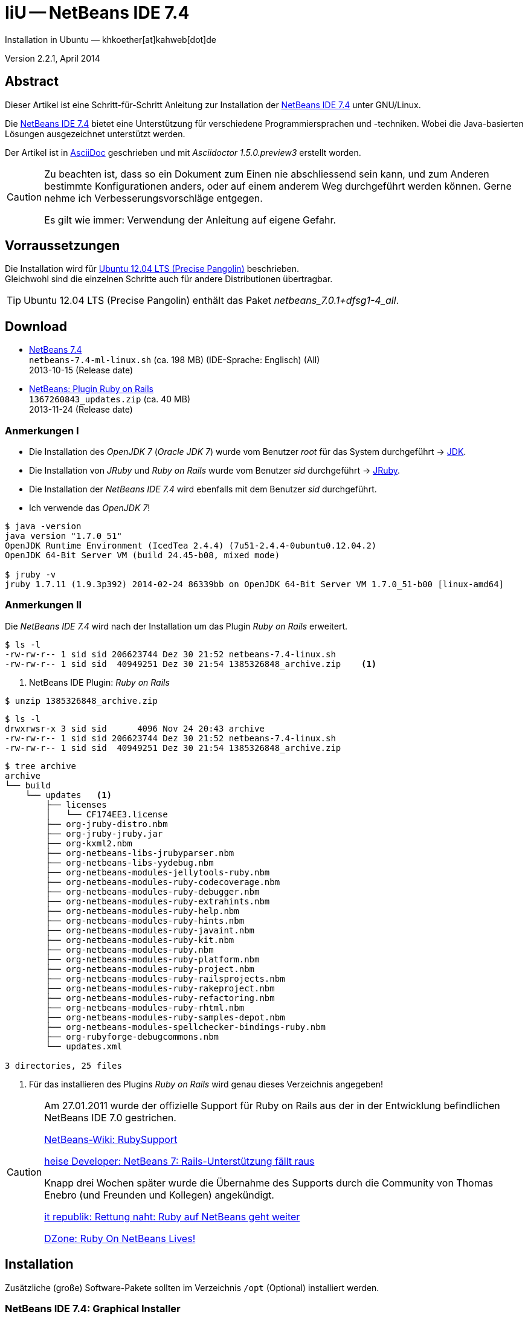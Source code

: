 IiU -- NetBeans IDE 7.4 
=======================
Installation in Ubuntu — khkoether[at]kahweb[dot]de

:icons:
:Author Initials: KHK
:creativecommons-url: http://creativecommons.org/licenses/by-sa/3.0/de/
:ubuntu-url: http://www.ubuntu.com/
:asciidoctor-url: http://asciidoctor.org/
:asciidoctordocs-url: http://asciidoctor.org/docs/
:ruby-url: https://www.ruby-lang.org/de/
:ruby-download-url: https://www.ruby-lang.org/de/downloads/
:rubyonrails-url: http://www.rubyonrails.org
:java-url: http://www.oracle.com/technetwork/java/javase/downloads/index.html
:jruby-url: http://jruby.org/
:jruby-download-url: http://jruby.org/download
:netbeans-ide-url: http://netbeans.org/
:netbeans-ide-download-url: http://netbeans.org/downloads/
:netbeans-ide-plugin-url: http://plugins.netbeans.org/PluginPortal/
:netbeans-ide-plugin-ruby-and-rails-url: http://plugins.netbeans.org/plugin/38549/ruby-and-rails

:jdk-url: link:jdk.html
:jruby-url: link:jruby.html
:netbeans_1st-url: link:netbeans_1st.html


Version 2.2.1, April 2014


Abstract
--------
Dieser Artikel ist eine Schritt-für-Schritt Anleitung zur Installation 
der {netbeans-ide-url}[NetBeans IDE 7.4] unter GNU/Linux.
 
Die {netbeans-ide-url}[NetBeans IDE 7.4] bietet eine Unterstützung für verschiedene 
Programmiersprachen und -techniken. 
Wobei die Java-basierten Lösungen ausgezeichnet unterstützt werden. 

Der Artikel ist in {asciidoctordocs-url}[AsciiDoc] geschrieben 
und mit _Asciidoctor 1.5.0.preview3_ erstellt worden.

[CAUTION]
====
Zu beachten ist, dass so ein Dokument zum Einen nie abschliessend 
sein kann, und zum Anderen bestimmte Konfigurationen anders, oder 
auf einem anderem Weg durchgeführt werden können. 
Gerne nehme ich Verbesserungsvorschläge entgegen.

Es gilt wie immer: Verwendung der Anleitung auf eigene Gefahr.
====


Vorraussetzungen
----------------
Die Installation wird für {ubuntu-url}[Ubuntu 12.04 LTS (Precise Pangolin)] 
beschrieben. +
Gleichwohl sind die einzelnen Schritte auch für 
andere Distributionen übertragbar.

[TIP]
====
Ubuntu 12.04 LTS (Precise Pangolin) enthält das Paket _netbeans_7.0.1+dfsg1-4_all_.
====


Download
--------
* {netbeans-ide-download-url}[NetBeans 7.4] +    
  +netbeans-7.4-ml-linux.sh+ (ca. 198 MB) (IDE-Sprache: Englisch) (All) +
  2013-10-15 (Release date)
* {netbeans-ide-plugin-ruby-and-rails-url}[NetBeans: Plugin Ruby on Rails] + 
  +1367260843_updates.zip+ (ca. 40 MB) +
  2013-11-24 (Release date)
  

Anmerkungen I
~~~~~~~~~~~~~
* Die Installation des _OpenJDK 7_ (_Oracle JDK 7_) wurde vom 
  Benutzer 'root' für das System durchgeführt &rarr; {jdk-url}[JDK]. 
* Die Installation von _JRuby_ und _Ruby on Rails_ wurde vom
  Benutzer 'sid' durchgeführt &rarr; {jruby-url}[JRuby].  
* Die Installation der _NetBeans IDE 7.4_ wird ebenfalls mit dem 
  Benutzer 'sid' durchgeführt. 
* Ich verwende das _OpenJDK 7_!
  
----
$ java -version
java version "1.7.0_51"
OpenJDK Runtime Environment (IcedTea 2.4.4) (7u51-2.4.4-0ubuntu0.12.04.2)
OpenJDK 64-Bit Server VM (build 24.45-b08, mixed mode)

$ jruby -v
jruby 1.7.11 (1.9.3p392) 2014-02-24 86339bb on OpenJDK 64-Bit Server VM 1.7.0_51-b00 [linux-amd64]
---- 


Anmerkungen II
~~~~~~~~~~~~~~
Die _NetBeans IDE 7.4_ wird nach der Installation um das Plugin 
 _Ruby on Rails_ erweitert.
----
$ ls -l 
-rw-rw-r-- 1 sid sid 206623744 Dez 30 21:52 netbeans-7.4-linux.sh
-rw-rw-r-- 1 sid sid  40949251 Dez 30 21:54 1385326848_archive.zip    <1>
----
<1> NetBeans IDE Plugin: _Ruby on Rails_  

----
$ unzip 1385326848_archive.zip
----

----
$ ls -l
drwxrwsr-x 3 sid sid      4096 Nov 24 20:43 archive
-rw-rw-r-- 1 sid sid 206623744 Dez 30 21:52 netbeans-7.4-linux.sh
-rw-rw-r-- 1 sid sid  40949251 Dez 30 21:54 1385326848_archive.zip   
----

----
$ tree archive
archive
└── build
    └── updates   <1>
        ├── licenses
        │   └── CF174EE3.license
        ├── org-jruby-distro.nbm
        ├── org-jruby-jruby.jar
        ├── org-kxml2.nbm
        ├── org-netbeans-libs-jrubyparser.nbm
        ├── org-netbeans-libs-yydebug.nbm
        ├── org-netbeans-modules-jellytools-ruby.nbm
        ├── org-netbeans-modules-ruby-codecoverage.nbm
        ├── org-netbeans-modules-ruby-debugger.nbm
        ├── org-netbeans-modules-ruby-extrahints.nbm
        ├── org-netbeans-modules-ruby-help.nbm
        ├── org-netbeans-modules-ruby-hints.nbm
        ├── org-netbeans-modules-ruby-javaint.nbm
        ├── org-netbeans-modules-ruby-kit.nbm
        ├── org-netbeans-modules-ruby.nbm
        ├── org-netbeans-modules-ruby-platform.nbm
        ├── org-netbeans-modules-ruby-project.nbm
        ├── org-netbeans-modules-ruby-railsprojects.nbm
        ├── org-netbeans-modules-ruby-rakeproject.nbm
        ├── org-netbeans-modules-ruby-refactoring.nbm
        ├── org-netbeans-modules-ruby-rhtml.nbm
        ├── org-netbeans-modules-ruby-samples-depot.nbm
        ├── org-netbeans-modules-spellchecker-bindings-ruby.nbm
        ├── org-rubyforge-debugcommons.nbm
        └── updates.xml

3 directories, 25 files
----
<1> Für das installieren des Plugins _Ruby on Rails_ wird
    genau dieses Verzeichnis angegeben!

[CAUTION]
====
Am 27.01.2011 wurde der offizielle Support für Ruby on Rails aus  
der in der Entwicklung befindlichen NetBeans IDE 7.0 gestrichen. +

http://wiki.netbeans.org/RubySupport[NetBeans-Wiki: RubySupport] 

http://www.heise.de/developer/meldung/NetBeans-7-Rails-Unterstuetzung-faellt-raus-1179098.html[heise Developer: NetBeans 7: Rails-Unterstützung fällt raus]

Knapp drei Wochen später wurde die Übernahme des Supports durch die 
Community von Thomas Enebro (und Freunden und Kollegen) angekündigt. 

http://it-republik.de/jaxenter/news/Rettung-naht-Ruby-auf-NetBeans-geht-weiter-058404.html[it republik: Rettung naht: Ruby auf NetBeans geht weiter]

http://java.dzone.com/news/ruby-netbeans-lives[DZone: Ruby On NetBeans Lives!]
====


Installation
------------
Zusätzliche (große) Software-Pakete  
sollten im Verzeichnis +/opt+ (Optional) installiert werden. 


NetBeans IDE 7.4: Graphical Installer
~~~~~~~~~~~~~~~~~~~~~~~~~~~~~~~~~~~~~
.Installations-Verzeichnisse anlegen
----
$ sudo mkdir -p /opt/NetBeans/sid && chown sid.sid /opt/NetBeans/sid   <1>

$ sudo mkdir -p /opt/Tomcat/sid   && chown sid.sid /opt/Tomcat/sid     <2>
----
<1> Das 'Anlegen' der Verzeichnisse in +/opt+ muß der Benutzer 'root' durchführen.
<2> Falls das Software-Paket _Tomcat_ ebenfalls installiert werden soll.

OpenJDK
^^^^^^^
----
$ cd /opt/NetBeans/sid

$ sh netbeans-7.4-linux.sh   <1>
Konfiguriere Installation...
Suche verfügbare JVM auf dem System...
Extrahiere Installationsdaten...
Starte Installationassistent...
----
<1> Verwendet wird das von _Ubuntu 12.04 LTS_ bereitgestellte _OpenJDK 7_ +
    _openjdk-7-jdk (7u51-2.4.4-0ubuntu0.12.04.2) [universe]_

Oracle JDK
^^^^^^^^^^
----
$ cd /opt/NetBeans/sid

$ sh netbeans-7.4-linux.sh --javahome /opt/Java/current/   <1>
Konfiguriere Installation...
Suche verfügbare JVM auf dem System...
Extrahiere Installationsdaten...
Starte Installationassistent...
----
<1> Verwendet wird das zusätzlich installierte _Oracle JDK 7_ +
    _jdk-7u51-linux-x64.tar.gz_

image::images/netbeans/nb00_Installationssystem.jpeg[NetBeans-IDE Installationssystem]


NetBeans IDE 7.4: Installation
~~~~~~~~~~~~~~~~~~~~~~~~~~~~~~
Installationsschritte (in Textform)

.Anpassen
- Basis IDE/ Base IDE
- Java SE
- HTML5
- Funktionen bei Bedarf + 
  Features on Demand
- Apache Tomcat 7.0.41                  (Optional)
Installationsgröße: 336,3 MB

.Lizenzvereinbarung/ License Agreement
- Ich akzeptiere die Bedingungen des Lizenzabkommens +
  I accept the terms in the license agreement

.JUnit-Lizenzvereinbarung/ JUnit License Agreement
- Ich akzeptiere die Bedingungen des Lizenzvereinbarung JUnit installieren +
  I accept the terms in the license agreement. Install JUnit

.NetBeans-IDE 7.4 Installation
- +/opt/NetBeans/sid/netbeans-7.4+
- +/usr/lib/jvm/java-7-openjdk-amd64+   <- _OpenJDK_ +
  +/opt/Java/current+                   <- _Oracle JDK_

.Apache Tomcat 7.0.41 Installation
- +/opt/Tomcat/sid/apache-tomcat-7.0.41+  (Optional)

.Zusammenfassung
- NetBeans-Installationsverzeichnis/ NetBeans IDE Installation Folder: +
  +/opt/NetBeans/sid/netbeans-7.4+
- Apache Tomcat 7.0.41 Installationsverzeichnis/ Apache Tomcat 7.0.34 Installation Folder: +
  +/opt/Tomcat/sid/apache-tomcat-7.0.41+
- JUnit wird beim ersten Start der NetBeans IDE heruntergeladen und installiert. +
  JUnit library will be downloaded and installed during installation of NetBeans IDE.
- Check for Updates  
- Installationsgröße (gesamt)/ Total Installation Size: +
  336,3 MB

.Einrichtung vollständig/ Setup Complete
Zum Ende der Installation werden Sie gebeten 'Anonyme Nutzungsdaten' freizugeben.


NetBeans IDE 7.4: ~/.nbi
~~~~~~~~~~~~~~~~~~~~~~~~
Das _NetBeans Installer_-Verzeichnis enthält Informationen zur durchgeführten Installation. 

.~/.nbi
----
$ ls -l ~/.nbi
drwxrwxr-x 2 sid sid  4096 Dez 31 15:33 downloads
drwxrwxr-x 2 sid sid  4096 Dez 31 15:36 log
drwxrwxr-x 8 sid sid  4096 Dez 31 15:39 product-cache
-rw-rw-r-- 1 sid sid 39399 Dez 31 15:43 registry.xml
drwxrwxr-x 2 sid sid  4096 Dez 31 15:43 tmp
drwxrwxr-x 2 sid sid  4096 Dez 31 15:33 wd
----


Start und Konfiguration
-----------------------

NetBeans IDE 7.4
~~~~~~~~~~~~~~~~
*Step 1:* _netbeans_ ausführen ...
----
$ /opt/NetBeans/sid/netbeans-7.4/bin/netbeans
----

image::images/netbeans/nb01_NetBeans_IDE_7.4.jpeg[NetBeans IDE 7.4: Startseite]


NetBeans IDE 7.4: Plugins
~~~~~~~~~~~~~~~~~~~~~~~~~
*Step 2:* NB IDE -> Tools -> Plugins

image::images/netbeans/nb02_NetBeans_IDE_7.4.jpeg[NetBeans IDE 7.4: Plugins]


&nbsp; +
*Step 3:* Plugins 'Check for Updates' 

image::images/netbeans/nb03_Plugins.jpeg[NetBeans IDE 7.4 Plugins (Check for Updates)]


&nbsp; +
*Step 4:* Plugins 'Downloaded' -> Add Plugins...

image::images/netbeans/nb04_Plugins.jpeg[NetBeans IDE 7.4: Plugins (Downloaded)]


&nbsp; +
*Step 5:* Add Plugins 'updates' -> 'Alle Dateien' markieren -> &Ouml;ffnen

image::images/netbeans/nb05_Add_Plugins.jpeg[NetBeans IDE 7.4: Add Plugins (Alle markieren -> &Ouml;ffnen]

[NOTE]
====
* Das Verzeichnis &nbsp; +updates+ &nbsp; befindet sich 
  sich in dem entpackten Archiv &nbsp; +1385326848_archive.zip+.
* Um _alle_ Dateien markieren zu können muß im Dialog 'Dateityp: Alle Dateien' 
  ausgewählt sein!
====     

&nbsp; +
*Step 6:* Plugins 'Downloaded (23)' -> Install +

image::images/netbeans/nb06_Plugins.jpeg[NetBeans IDE 7.4: Plugins (Downloaded (23))]

&nbsp;

image::images/netbeans/nb07_NetBeans_IDE_Installer.jpeg[NetBeans IDE 7.4: NetBeans IDE Installer (Next)]

image::images/netbeans/nb08_NetBeans_IDE_Installer.jpeg[NetBeans IDE 7.4: NetBeans IDE Installer (Install)]

image::images/netbeans/nb09_NetBeans_IDE_Installer.jpeg[NetBeans IDE 7.4: NetBeans IDE Installer (Validate)]

image::images/netbeans/nb10_Validation_Warning.jpeg[NetBeans IDE 7.4: Validation Warning (Continue)]

image::images/netbeans/nb11_NetBeans_IDE_Installer.jpeg[NetBeans IDE 7.4: NetBeans IDE Installer (Finish)]


NetBeans IDE 7.4: Neustart
~~~~~~~~~~~~~~~~~~~~~~~~~~
*Step 7:* 'My NetBeans' 

Falls Sie während der Installation dem Punkt _Statistics_ nicht zugestimmt haben
werden Sie jetzt erneut (ein letztes Mal) gebeten zuzustimmen: _Ihre Entscheidung_!

image::images/netbeans/nb12_Usage_Statistics.jpeg[NetBeans IDE 7.2: Usage Statistics (I Agree/ No, Thank You)]

image::images/netbeans/nb13_NetBeans_7.4.jpeg[NetBeans IDE 7.4: My NetBeans]


NetBeans IDE 7.4: Ruby Platforms
~~~~~~~~~~~~~~~~~~~~~~~~~~~~~~~~
*Step 8:* NB IDE -> Tools -> Ruby Platforms

image::images/netbeans/nb14_NetBeans_IDE_7.4_Ruby_Platforms.jpeg[NetBeans IDE 7.4: NetBeans IDE 7.4 - Ruby Plaforms]


&nbsp; +
*Step 9:* 'Ruby Platform Manager'

image::images/netbeans/nb15_Ruby_Platform_Manager.jpeg[NetBeans IDE 7.2: Ruby Platform Manager]

.Platforms
* Der Eintrag 'Built-in JRuby 1.7.3' ist Teil der Installation
  des Plugins 'Ruby on Rails'.
* Der Eintrag 'JRuby 1.7.11' ist die von mir bereits zuvor installierte
  JRuby-Version. +
* Der Eintrag 'Ruby 1.8.7-p352' ist die in _Ubuntu 12.04_
  standardmäßig installierte C-Ruby-Version. + 

[NOTE]
====
Die +PATH+-Variable wird während der Installation ausgewertet und 
vorhandene Ruby-Installationen automatisch in der 
_NetBeans IDE 7.4_ eingetragen.

Im +PATH+ war zum Zeitpunkt der Installation kein Verweis auf die 
von mir zusätzlich installierten Versionen _Ruby 1.9.3_ und _Ruby 2.0.0_!
==== 


&nbsp; +
*Step 10:* 'Ruby Platform Manager' -> Add Platform -> *Ruby 2.0.0-p451* 

image::images/netbeans/nb16_Oeffnen.jpeg[NetBeans IDE 7.4: &Ouml;ffnen]

image::images/netbeans/nb17_Oeffnen.jpeg[NetBeans IDE 7.4: &Ouml;ffnen: Ruby 2.0.0-p451]

image::images/netbeans/nb18_Ruby_Platform_Manager.jpeg[NetBeans IDE 7.4: Ruby Platform Manager]


NetBeans IDE 7.4: JRuby 1.7.11 Gems
~~~~~~~~~~~~~~~~~~~~~~~~~~~~~~~~~~~
*Step 11:* 'Ruby Platform Manager' -> Gem Manager

image::images/netbeans/nb19_Ruby_Platform_Manager.jpeg[NetBeans IDE 7.4: Ruby Platform Manager]

image::images/netbeans/nb20_Ruby_Gems.jpeg[NetBeans IDE 7.4: Ruby Gems: JRuby 1.7.11]


NetBeans IDE 7.4: ~/.netbeans
~~~~~~~~~~~~~~~~~~~~~~~~~~~~~
Das _NetBeans_-Verzeichnis enthält Informationen zur aktuellen Konfiguration. 

.~/.netbeans
----
$ ls -la ~/.netbeans
drwxrwxr-x 10 sid sid 4096 Dez 31 17:16 7.4
-rw-rw-r--  1 sid sid   36 Dez 31 17:16 .superId
----

----
$ ls -la ../.netbeans/7.4 
-rw-rw-r--  1 sid sid 1592 Dez 31 17:24 build.properties
drwxrwxr-x  7 sid sid 4096 Dez 31 16:17 config
drwxrwxr-x  7 sid sid 4096 Dez 31 16:17 jruby
-rw-rw-r--  1 sid sid    0 Dez 31 17:16 .lastModified
-rw--w----  1 sid sid   18 Dez 31 17:16 lock
drwxrwxr-x  2 sid sid 4096 Dez 31 15:45 .metadata
drwxrwxr-x  4 sid sid 4096 Dez 31 16:17 modules
-rw-rw-r--  1 sid sid 1406 Dez 31 16:17 platform_info.rb
-rw-rw-r--  1 sid sid 3220 Dez 31 16:17 plugin.rb
-rw-rw-r--  1 sid sid  524 Dez 31 16:17 rake
drwxrwxr-x  3 sid sid 4096 Dez 31 16:17 ruby
drwxrwxr-x  3 sid sid 4096 Dez 31 16:17 rubystubs
-rw-rw-r--  1 sid sid  220 Dez 31 16:17 sync-stdio.rb
drwxrwxr-x  2 sid sid 4096 Dez 31 16:17 update_tracking
drwxrwxr-x  3 sid sid 4096 Dez 31 15:45 var
-rw-rw-r--  1 sid sid   41 Dez 31 16:17 VERSION.txt
----


Beispiel
--------
{netbeans_1st-url}[Rails 4: Erste Schritte &hellip; mit der NetBeans IDE]

